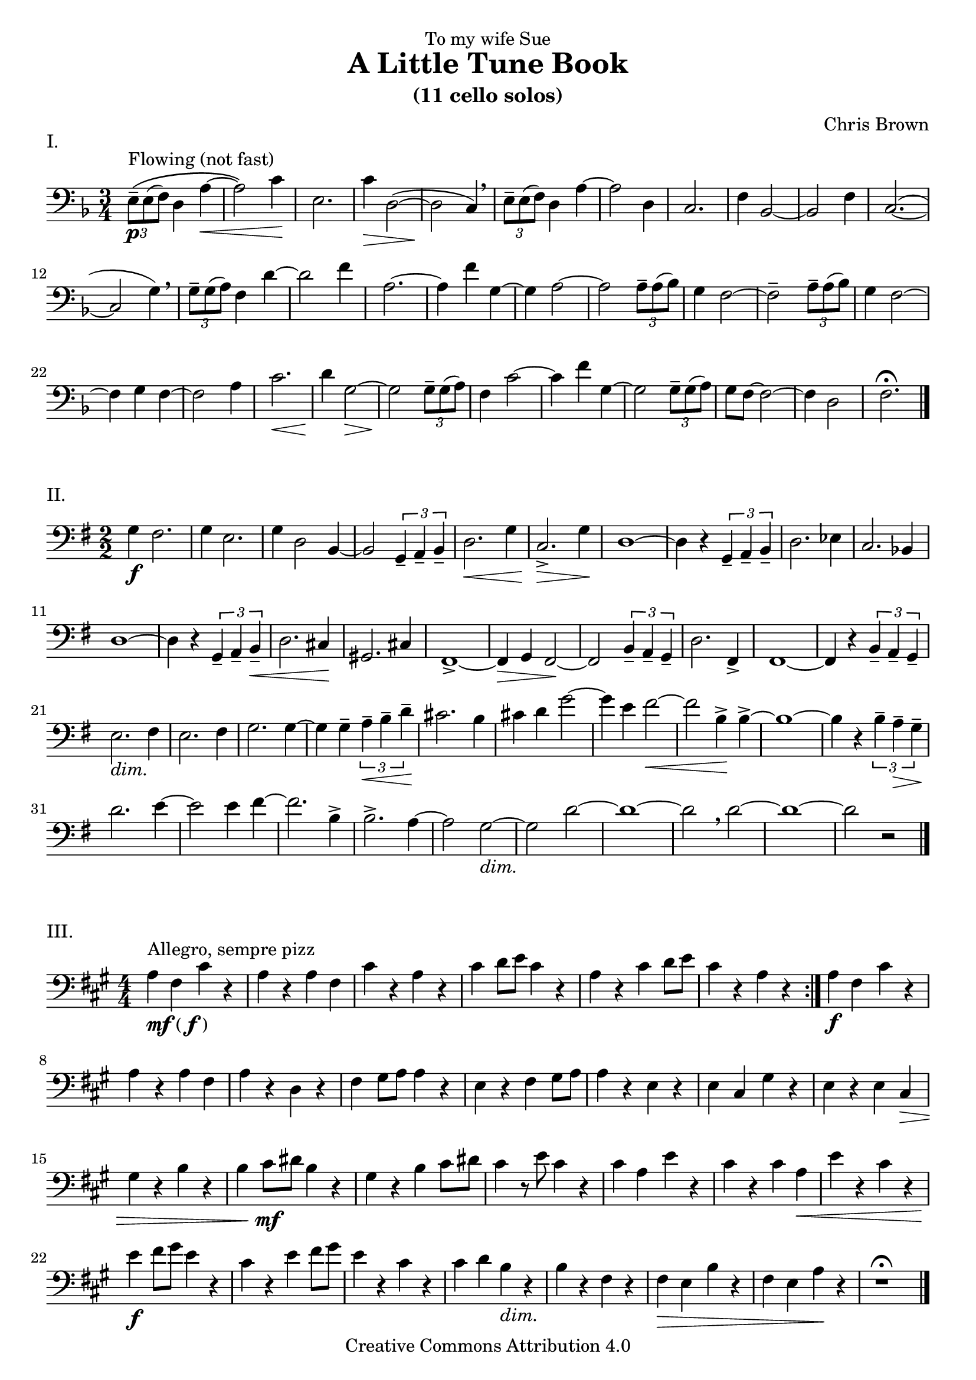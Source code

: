 \version "2.16.2"
#(set-global-staff-size 20)
pocoF = _\markup { \italic poco \dynamic f }
piuF = _\markup { \italic piu \dynamic f }
sempreP = _\markup { \italic sempre \dynamic p }
setup={\override Staff.TimeSignature #'style = #'numbered
\override Score.Hairpin #'after-line-breaking = ##t
#(set-accidental-style 'modern-cautionary)
\set Staff.midiInstrument = "cello"
}

\header{
dedication="To my wife Sue"
title="A Little Tune Book"
subtitle="(11 cello solos)"
composer="Chris Brown"
mutopiacomposer="BrownCJ"
mutopiainstrument="Cello"
date="2015"
source="Typeset from the manuscript by permission of the composer's estate"
style="Modern"
copyright="Creative Commons Attribution 4.0"
maintainer="Silas Brown"
maintainerWeb="http://people.ds.cam.ac.uk/ssb22/"
}

\markup "I."
\score {
<< \new Staff << \context Voice = TheMusic {

\setup 
\clef bass
\time 3/4 \key f \major \times 2/3 { e8 ^"Flowing (not fast)" \( \p -- e ( f )  } d4 a ~ \<  \noPageBreak |
a2 \) c'4 \! \noPageBreak |
e2. \noPageBreak |
c'4 \>  d2 ( ~ \noPageBreak |
d \! c4 ) \breathe \noPageBreak |
 \times 2/3 { e8 -- e ( f )  } d4 a ~ \noPageBreak |
a2 d4 \noPageBreak |
c2. \noPageBreak |
f4 bes,2 ~ \noPageBreak |
bes, f4 \noPageBreak |
c2. ( ~ \noPageBreak |
c2 g4 ) \breathe \noPageBreak |
 \times 2/3 { g8 -- g ( a )  } f4 d' ~ \noPageBreak |
d'2 f'4 \noPageBreak |
a2. ~ \noPageBreak |
a4 f' g ~ \noPageBreak |
g a2 ~ \noPageBreak |
a  \times 2/3 { a8 -- a ( bes )  } \noPageBreak |
g4 f2 ~ f -- \times 2/3 { a8 -- a ( bes )  } \noPageBreak |
g4 f2 ~ \noPageBreak |
f4 g f ~ \noPageBreak |
f2 a4 \noPageBreak |
c'2. \<  \noPageBreak |
d'4 \! g2 ~ \>  \noPageBreak |
g \! \times 2/3 { g8 -- g ( a )  } \noPageBreak |
f4 c'2 ~ c'4 f' g ~ \noPageBreak |
g2  \times 2/3 { g8 -- g ( a )  } \noPageBreak |
g f ~ f2 ~ \noPageBreak |
f4 d2 \noPageBreak |
f2. \fermata \bar "|."
} >> >> \layout{ indent = 0\cm } \midi{} }

\markup "II."
\score {
<< \new Staff << \context Voice = TheMusic {
\setup 
\time 2/2 \key g \major \clef bass
g4 \f fis2. \noPageBreak |
g4 e2. \noPageBreak |
g4 d2 b,4 ~ \noPageBreak |
b,2  \times 2/3 { g,4 -- a, -- b, --  } \noPageBreak |
d2. \<  g4 \noPageBreak |
c2. \>  -> g4 \! \noPageBreak |
d1 ~ d4 r  \times 2/3 { g, -- a, -- b, --  } \noPageBreak |
d2. ees4 \noPageBreak |
c2. bes,4 \noPageBreak |
d1 ~ \noPageBreak |
d4 r  \times 2/3 { g, -- a, -- b, \<  --  } \noPageBreak |
d2. cis4 \! \noPageBreak |
gis,2. cis4 fis,1 ~ -> \noPageBreak |
fis,4 \> g, fis,2 ~ \! \noPageBreak |
fis, \times 2/3 { b,4 -- a, -- g, --  } \noPageBreak |
d2. fis,4 -> \noPageBreak |
fis,1 ~ \noPageBreak |
fis,4 r  \times 2/3 { b, -- a, -- g, --  } \noPageBreak |
e2. _\markup{\italic dim.} fis4 \noPageBreak |
e2. fis4 g2. g4 ~ \noPageBreak |
g g --  \times 2/3 { a \<  -- b -- d' --  } \noPageBreak |
cis'2. \! b4 \noPageBreak |
cis' d' g'2 ~ \noPageBreak |
g'4 e' fis'2 ~ \< \noPageBreak | fis' b4 \! -> b ~ -> \noPageBreak |
b1 ~ b4 r  \times 2/3 { b -- a \>  -- g --  } \noPageBreak |
d'2. \! e'4 ~ \noPageBreak |
e'2 e'4 fis' ~ \noPageBreak |
fis'2. b4 -> \noPageBreak |
b2. -> a4 ~ \noPageBreak |
a2 g ~ _\markup{\italic dim.}  \noPageBreak |
g d' ~ \noPageBreak |
d'1 ~ d'2 \breathe
d' ~ \noPageBreak |
d'1 ~ \noPageBreak |
d'2 r \bar "|."
} >> >> \layout{ indent = 0\cm } \midi{} }

\markup "III."
\score {
<< \new Staff << \context Voice = TheMusic {
\setup 
\repeat volta 2 {
\key a \major \time 4/4 \clef bass
a4 _\markup { \dynamic {mf} ( \dynamic f ) } ^"Allegro, sempre pizz" fis cis' r \noPageBreak |
a r a fis \noPageBreak |
cis' r a r \noPageBreak |
cis' d'8 e' cis'4 r \noPageBreak |
a r cis' d'8 e' \noPageBreak |
cis'4 r a r } \noPageBreak |
a \f fis cis' r \noPageBreak |
a r a fis \noPageBreak |
a r d r \noPageBreak |
fis \transpose c c, { gis'8 a' a'4 r \noPageBreak |
e' r fis' gis'8 a' \noPageBreak |
a'4 r e' r \noPageBreak |
e' cis' gis' r \noPageBreak |
e' r e' cis' \> \noPageBreak |
gis'  r b' r \noPageBreak |
b' cis''8 \mf dis'' b'4 r gis' r b' cis''8 dis'' \noPageBreak |
cis''4 r8 e'' cis''4 r \noPageBreak |
cis'' a' e'' r \noPageBreak |
cis'' r cis'' a' \<  \noPageBreak |
e'' r cis'' r \noPageBreak |
e'' \f fis''8 gis'' e''4 r \noPageBreak |
cis'' r e'' fis''8 gis'' \noPageBreak |
e''4 r cis'' r cis'' d'' b' _\markup{\italic dim.}  r b' r fis' r \noPageBreak |
fis' \> e' b' r \noPageBreak |
fis' e' a' \! r } \noPageBreak |
r1 \fermata \bar "|."
} >> >> \layout{ indent = 0\cm } \midi{} }

\markup "IV."
\score {
<< \new Staff << \context Voice = TheMusic {
\setup 
\repeat volta 2 {
\key bes \major \time 4/4 \clef bass
bes,4 ^"Flowing (arco)" ( \mf c _\markup { \italic { espress } } ) g ( ees ) \noPageBreak |
ees4. ( d8 ees2 ) } \noPageBreak |
bes,4 ( c ) g ( ees ~ \noPageBreak |
ees ) g ( a ) d' ( \noPageBreak |
bes2 ) d'4 ( \<  ees' ) g' \! ( ees' ) ees'4. d'8 \noPageBreak |
ees'2. ~ \>  ees'8 r \! \noPageBreak |
\repeat volta 2 {
g,4 ( \mp a, ) d ( bes, ) \noPageBreak |
bes,4. a,8 bes,2 } \noPageBreak |
bes,4 ( c ) g ( ees \< ~ \noPageBreak |
ees ) ees \! ( -> f ) c' g2 g4 ( -> a ) \noPageBreak |
d' ( bes ) bes4. a8 \noPageBreak |
bes2. ~ \<  bes8 r \! \noPageBreak |
\bar "||"
bes4 ( \f ^"piu animato"
c' ) c' ( ees ) \noPageBreak |
bes ( \< d' ) ees2 \tenuto -> \! \sf
bes4 ( \f c' ) c' ( ees ) \noPageBreak |
c' ( \<  d' ) f2 -> \! \sf \tenuto \noPageBreak |
f4 ( \f -> ees ) bes ( -> g ) \noPageBreak |
g ( -> ees ) ees ( -> c ) \noPageBreak |
c ^"rit" _\markup{\italic dim.} ( d ) bes ( g ) \noPageBreak |
g4. f8 g2 \fermata \noPageBreak |
c4 ( \mp d ) bes ( g ) \noPageBreak |
g4. f16 g2 \fermata \bar "|."
} >> >> \layout{ indent = 0\cm } \midi{} }

\markup "V."
\score {
<< \new Staff << \context Voice = TheMusic {
\setup 
\repeat volta 2 {
\clef bass
\defaultTimeSignature
\time 2/2 c,8 ^"Allegro" ( \f -> f, ) f, f, ~ f, g, g, a, \noPageBreak |
a,1 -- \noPageBreak |
c,8 ( -> f, ) f, f, ~ f, a, a, c \noPageBreak |
c1 -- \noPageBreak |
d8 -> c g, g, d -> c g, g, \noPageBreak |
c, -> f, f, f, ~ f, g, g, a, d1 -- \bar "||" \mark \markup { \musicglyph #"scripts.segno" } \noPageBreak |
e8 e c c ~ c a, ~ a, f, \noPageBreak |
f,1 -- \noPageBreak |
c,8 f, f, fis, g, gis, a, b, \noPageBreak |
b,4. a,8 c4. b,8 \noPageBreak |
e c d2 -- d8 fis \noPageBreak |
\repeat volta 2 {
e g ~ g2 fis8 a g b ~ b2 b8 b \noPageBreak |
d' a ~ a2 a8 a \noPageBreak |
g b ~ b2 b8 b \noPageBreak |
d' a ~ a2 a8 a \noPageBreak |
a fis ~ fis2 a8 a \noPageBreak |
g fis ~ fis2 fis8 fis e g ~ g2 g8 g \noPageBreak |
fis d ~ d2 d8 fis } \noPageBreak |
e b ~ b2 e8 e' \noPageBreak |
a b ~ b2 b8 c' \noPageBreak |
a f ~ f2 f8 f
e d ~ d2 d8 d
} \alternative { { c e ~ e2 e8 e ^\markup { \right-align "DC" } } { c e ~ e2 e8 e ^\markup { \right-align "DS" } } } \bar ":|" \mark "Coda"
e c' a d ~ d2 \noPageBreak |
d8 d c e ~ e2 \noPageBreak |
e8 c' a d ~ d2 \noPageBreak |
d8 d c <c c,> -> r2 \bar "|."
} >> >> \layout{ indent = 0\cm } \midi{} }
\pageBreak
\markup "VI."
\score {
<< \new Staff << \context Voice = TheMusic {
\setup 
\key d \major \clef bass
\repeat volta 2 {
\time 3/4 d'2 \pocoF ^\markup { "Con moto (" \note-by-number #1 #1 #0.8 " beat)" } ( d4 _"warmly" \noPageBreak |
fis'2 ) fis'4 -- \noPageBreak |
fis' ( g' e' ) \noPageBreak |
d'2 ( d4 \noPageBreak |
fis'2 ) fis'4 -- \noPageBreak |
fis' ( \<  g' a' ) \noPageBreak |
d'2 ( \mp b4 d'2 ) d'4 -- \noPageBreak |
cis' ( \<  b a ) \noPageBreak |
b2 \! ( b,4 \noPageBreak |
a2 ) a4 -- \noPageBreak |
a ( g fis ) \noPageBreak |
e2 ( b4 ) \noPageBreak |
b2 -- b4 -- \noPageBreak |
b ( \<  cis' d' ) fis2 ( \mf d4 \noPageBreak |
a2 ) a4 -- \noPageBreak |
a ( g fis ) \noPageBreak |
g2 ( e4 \noPageBreak |
b2 \<  ) b4 -- \noPageBreak |
b \! ( cis' d' ) \noPageBreak |
\repeat volta 2 {
fis' ( \mp d' a ) \noPageBreak |
fis' ( d' a ) g ( a \<  b ) \noPageBreak |
b \! ( cis' \<  d' ) } \noPageBreak |
d' ( \mf e' cis' ) \noPageBreak |
a2 ( bes4 ) \noPageBreak |
g2 ( a4 ) \noPageBreak |
f2 ( g4 ) \noPageBreak |
e2 ( \<  a4 ) \noPageBreak |
d2 ( \mf d,4 fis2 ) fis4 -- \noPageBreak |
fis ( g a ) \noPageBreak |
d2 ( d,4 \noPageBreak |
fis2 ) fis4 -- \noPageBreak |
e ( fis g ) \noPageBreak |
g ( a b ) \noPageBreak |
d'2 ( \f e'4 ) \noPageBreak |
fis' ( fis a' ) \noPageBreak |
e' ( e a' ) } \mark "DC" \noPageBreak |
d'2 ( d4 \noPageBreak |
fis'2 ) fis'4 -> \noPageBreak |
fis' ^"rit"
g' e' \noPageBreak |
d'2. \fermata \bar "|."
} >> >> \layout{ indent = 0\cm } \midi{} }

\markup "VII."
\score {
<< \new Staff << \context Voice = TheMusic {
\setup 
\key e \major \clef bass
\defaultTimeSignature
\time 2/2 a8 ^"Cantabile" ( \mp gis fis gis ) a4 ( cis' ) \noPageBreak |
a ( \>  cis' ) b8 \! ( a gis4 -. ) \noPageBreak |
gis1 -- \breathe \noPageBreak |
a8 ( \mp gis fis gis ) a4 ( cis' ) \noPageBreak |
e' (  \times 2/3 { dis'8 cis' dis'  } b2 ) \noPageBreak |
a8 ( gis fis gis ) a4 ( cis' ) \noPageBreak |
a8 ( gis fis gis \>  ) e4 cis a,8 ( \p b, ) \transpose c c' { cis,4 -. cis,2 -- \noPageBreak |
gis,,8 ( a,, ) b,,4 -. b,,2 -- \noPageBreak |
a,,8 ( gis,, fis,, gis,, ) a,,4 ( _\markup{\italic "cresc."}  cis, ) \noPageBreak |
cis, ( \<  e, ) e, ( gis, \! ) \bar ":|." \noPageBreak |
a,8 ( gis, fis, gis, ) a,4 ( cis ) \noPageBreak | a, ( fis, ) gis,8 ( fis, e,4 -. \tenuto ) \noPageBreak |
e,1 \breathe \noPageBreak |
fis,8 ( e, dis, cis, ) dis,2 -- \noPageBreak |
b,, -- a,,8 ( b,, cis,4 -. ) \noPageBreak |
cis,2 -- gis,,8 ( a,, b,,4 -. ) \noPageBreak |
b,,2 -- a,,8 ( gis,, fis,, gis,, _\markup{\italic "cresc."}  ) \noPageBreak |
a,,4 ( cis, \<  ) e, ( gis, ) \noPageBreak | fis,1 \! \breathe \noPageBreak |
a,8 ( gis, fis, a, ) b,4 ( cis ) \noPageBreak |
cis8 -> b, ( a, cis ) cis4 ( e ) \noPageBreak |
\clef treble
e ( } \transpose c c'' { gis, \< ) gis, ( b, ) \noPageBreak |
a,8 ( \! \piuF -> gis, fis, gis, ) e,4 ( cis, ) \noPageBreak |
\clef bass
cis, ( _\markup{\italic "dim."}  a,, ) a,, ( fis,, ) gis,,1 \>  \breathe \noPageBreak |
a,,8 ( \mp gis,, fis,, gis,, ) e,,4 ( gis,, ) \noPageBreak |
a,,8 ( gis,, fis,, gis,, ) e,,4 ( cis,, ) \noPageBreak |
e,,8 ( dis,, cis,, dis,, ) b,,,4 ( dis,, ) \noPageBreak |
dis,,8 ( cis,, b,,, ) cis,, _\markup{\italic "sempre dim."}
a,,,4 cis,, \noPageBreak |
cis,, ( e,, ) e,, ( gis,, ) \noPageBreak |
a,, -- gis,, -- fis,, -- gis,, -- \noPageBreak |
e,,1 \fermata } \bar "|."
} >> >> \layout{ indent = 0\cm } \midi{} }

\markup "VIII. (Ritual Dance)"
\score {
<< \new Staff << \context Voice = TheMusic {
\setup 
\key f \major \clef bass
\defaultTimeSignature
\time 2/2 c8 ^"pizz" ^"Allegretto" \pp c _"sonorè" c c c c c, c \noPageBreak |
c, c c c c, c c, c \noPageBreak |
c2. ^"arco" bes,8 ( g ~ \noPageBreak |
g4. bes8 ~ bes ) f4. ~ f8 g16 f
<< { d2. \noPageBreak | s2 } \\ { g,8 _"pizz" g, g, g, g, g, \noPageBreak | c,8 g, g, c } >> c2 ~ ^"arco" \noPageBreak |
c4 bes,8 ( g ) bes, c ~ c4 ~ c bes,8 g d4 c8 c \< \noPageBreak |
c c \! bes,4. ( c16 bes, ) g,8 g, \noPageBreak |
g, f, g, ( bes, ) d ( g ) a4 ( \noPageBreak | a8 ) g16 a << { g8 \mf d ~ d2 ~ \noPageBreak | d8 s4. } \\ { s4 g,8 _"pizz" g, g, g, g, \< g, f, f -> \! } >> e2 ^"arco" ~ \f \noPageBreak |
e8 d16 e d8 c c b, \< ~ b,4 \! \noPageBreak |
<< { a,8 s4. s2 } \\ { a,8 _"pizz" \piuF a, a, a, a, a, a, g, } >> \noPageBreak |
g, ^"arco" _"pesante" ( -> a, ) a, ( -> g, ) g, ( -> a, ) a, ( -> f, ) \noPageBreak | f, ( -> a, ) g, ( -> bes, ) bes, ( -> d ) d ( -> g ) \noPageBreak |
g4. ( a16 g ) f4 -- e -- \noPageBreak |
e8 -> d d d d \<  d e ( \ff -> d ) \noPageBreak |
d d d d bes, ( -> d ) d ( -> g ) g ( -> a ) g bes ( bes ) d' ~ d'4 \noPageBreak |
c'8 ( \ff -> f' ) f' f' f' f' g' f' \noPageBreak |
bes -> f' f' f' f' f' e' c' \noPageBreak |
bes ( -> d' ) d' d' d' d' c' f' \noPageBreak |
bes d' d' d' d' d' c' a \noPageBreak |
g bes bes bes bes a a f \noPageBreak |
g bes bes bes bes a a f \noPageBreak |
f a a c' d f f a \noPageBreak |
a g g bes bes a a g \noPageBreak |
d f f f f f e g \noPageBreak |
<< { f1 \fermata } { s4 \< s2. \! } >> \bar "|."
} >> >> \layout{ indent = 0\cm } \midi{} }
\pageBreak
\markup "IX."
\score {
<< \new Staff << \context Voice = TheMusic {
\setup 
\time 4/4 \clef bass
\key f \major f2 ^"Largo" ^"Theme" \pp _\markup{\italic sost.}
d \noPageBreak |
e a \noPageBreak |
g f4 e \noPageBreak |
f2 bes \noPageBreak |
g f4 e \noPageBreak |
f2 d \noPageBreak |
e a \noPageBreak |
g f4 e \noPageBreak |
f2 d \noPageBreak |
e1 \<  -- _"attaca" \bar "||" \noPageBreak
\mark \markup { \musicglyph #"scripts.coda" }
c4 ( \p ^"poco piu mosso" ^"Variation 1"
bes, d2 ) \noPageBreak |
d4 ( c e2 ) \noPageBreak |
e4 ( \<  d f ) f -- \noPageBreak |
f ( e \mf ) a2 -- \noPageBreak |
g4 ( f bes ) bes -- \noPageBreak |
bes ( a ) g -- g -- \noPageBreak |
g ( f bes ) bes -- bes8 ( \<  c' a2 ) g4 \noPageBreak |
c' ( bes ) d' -- d' -- \noPageBreak |
d'8 ( \f e' c'4 ) e' -- e' -- \noPageBreak |
e' -- e'8 ( f' d'4 ) d' ( \noPageBreak |
b ) b ( \>  g ) g ( \noPageBreak |
f e ) a2 -- g4 ( f ) \!
f8 ( g e4 ) \noPageBreak |
c ( \p bes, \transpose c c' { d,2 ) \noPageBreak |
d,4 ( c, ^"rit"
e,2 ) \noPageBreak |
e,4 -- e, -- d,2 -- \noPageBreak |
f,8 -. \pp ^"scherzando" ^"Variation 2"
g, -. g, -. f, -. d, -. e, -. e, -. d, -. \noPageBreak |
f, -. g, -. g, -. f, -. g, -. a, -. a, -. g, -. \noPageBreak |
bes, -. a, -. a, -. f, -. g, -. f, -. f, -. d, -. \noPageBreak |
e, -. d, -. d, -. f, -. f, -. g, -. g, -. bes, -. \noPageBreak |
a, -. bes, -. bes, -. a, -. a, -. c -. c -. g, -. \noPageBreak |
f, -. g, -. g, -. f, -. d, -. f, -. f, -. a, -. \noPageBreak |
a, -. bes, -. bes, -. \<  a, -. g, -. a, -. a, -. g, -. \noPageBreak |
f, -. g, -. g, -. f, -. a, -. \!
bes, -. bes, -. a, -. \noPageBreak |
c -. \pocoF
d -. d -. bes, -. bes, -. des -. f, -. bes, -. \noPageBreak |
aes, -. bes, -. bes, -. aes, -. aes, -. g, -. g, -. ees, -. \noPageBreak |
ees, -. des, -. f, -. \< g, -.
\once \override TextSpanner #'(bound-details left text) =
  \markup { \upright "rit." }
g, -. \startTextSpan
f, -. aes, -. bes, -. \noPageBreak |
<c des,> \f -- c, ( bes, -- ) <bes, c,> e, g, -- g, bes, \stopTextSpan \noPageBreak |
c1 -- \fermata } \clef tenor \noPageBreak |
a4 ( ^"Larghetto" ^"Variation 3" \mf bes _\markup{\italic "molto espress."} ) a' ( g' ) \noPageBreak |
bes ( a ) g' ( f' ) \noPageBreak |
a -- g8 ( a bes c' d'4 -- ) \staccato \noPageBreak |
e' -- c' -- f'2 \fermata \noPageBreak |
a4 ( ^"a tempo"
bes ) a' ( g' ) \noPageBreak |
bes ( a ) g' ( f' ) \noPageBreak |
a -- g8 ( a bes c' \<  ) bes4 -- \staccato \noPageBreak |
a -- a2 ( -- f4 \f ) \clef bass \noPageBreak |
a -- bes8 ( a g a ) bes4 ( \noPageBreak |
d' ) a8 ( g f g ) a4 ( \noPageBreak |
c' ) g8 ( f e f ) g4 -- \noPageBreak |
e -- c2. -- \noPageBreak |
a,4 ( bes, ) a ( g ) bes, ( a, ) g ( a ) \noPageBreak |
g, -- f,8 ( g, a, bes, ) a,4 ( \noPageBreak |
c ) c ( d ) d -- \noPageBreak |
d ( a g ) c ( \noPageBreak |
b, ) ( g f ) f -- \noPageBreak |
e8 ( d e c ) a,4 -- d -- \noPageBreak |
g,1 \noPageBreak | g,8 \p -- g,4 ( f,8 -. ) e16 ( f e8 d -. ) r \noPageBreak |
f, -- f,4 ( e,8 -. ) d16 ( e d8 c -. ) r e, -- e,4 ( d,8 -. ) d16 ( e f8 ) f -- \staccato r \noPageBreak |
g4 -- e -- a2 \fermata \bar ":|" \mark "DC al Coda" \noPageBreak |
f1 \fermata ^\markup { \musicglyph #"scripts.coda" } \bar "|."
} >> >> \layout{ indent = 0\cm } \midi{} }

\pageBreak
\markup "X. A Prayer (in anticipation)"
\score {
<< \new Staff << \context Voice = TheMusic {
\setup 
\repeat volta 2 {
\time 3/4 \clef bass
\key bes \major f,4 ( \mp bes, ^"con sordino" ^"Larghetto" _"espress."
d ) \noPageBreak |
c2. -- \noPageBreak |
a4 ( bes ) a8 ( g \noPageBreak |
f2. ) \noPageBreak |
f,4 ( bes, d ) \noPageBreak |
c2. \noPageBreak |
f4 -- f2 -- \noPageBreak |
d2. } \noPageBreak |
\repeat volta 2 {
f4 -- f ( d ) \noPageBreak |
bes2. \noPageBreak a4 ( bes ) a8 ( g \noPageBreak |
f2. ) \noPageBreak |
f,4 bes, \<  d8 f \noPageBreak |
f4 \! -- f ( d ) \noPageBreak |
bes2. \noPageBreak |
d'4 c'2 \noPageBreak |
c'2. -- \noPageBreak |
f,4 ( bes, des ) \noPageBreak |
c2 c4 ~ c2 a4 ( \noPageBreak |
bes ) f'8 ( d' c'4 ) \noPageBreak |
c' -- c'2 -- \noPageBreak |
f,4 ( bes, des ) \noPageBreak |
c2 f4 ~ \noPageBreak |
f ees ( des8 c ) \noPageBreak |
bes,2. } \noPageBreak |
\time 4/4 a4 ( \mf bes a8 g f ) r \noPageBreak |
a4 ( \p bes a8 bes c' ) r \noPageBreak |
bes4 ( \mf c' bes8 a bes ) r \noPageBreak |
bes4 ( \p c' bes8 a f ) r \noPageBreak |
\time 3/4 f,4 ( -> bes, d ) \noPageBreak |
c2 a4 ~ \noPageBreak |
a \<  bes ( a8 bes ) \noPageBreak |
c'2. \! \noPageBreak |
f,4 ( bes, d ) \noPageBreak |
c ( \<  a bes ) \noPageBreak |
a8 \! ( g ees'4 ) ( \f d'8 c' ) \clef "tenor" \noPageBreak |
aes'4 ( -> g'8 f' ) ees'4 ( -> \noPageBreak |
d'8 ees' ) f'4 ( -> ees'8 d' ) \noPageBreak |
d'4 -> \tenuto bes \tenuto -> bes \tenuto -> \clef "bass" \noPageBreak | \transpose c c' { f2. \tenuto -> \noPageBreak |
f,4 ( bes, \< d ) \noPageBreak |
\time 4/4 d ( \ff -> c8 d ) ees2 -- \noPageBreak |
\time 3/4 ees4 -- ees -- ees -- \noPageBreak |
\time 4/4 ees ( -> d8 ees ) f2 -- } \noPageBreak |
\time 3/4 f,4 -- bes, -- d -- f \>  -- fis -- g -- \noPageBreak |
a -- bes ( a8 \! bes ) \noPageBreak |
c'4 ( \mf bes8 a f ) r \noPageBreak |
f4 ( \mp bes d' ) \clef "tenor" \noPageBreak |
\time 4/4 c' ( a' \<  bes' ) a'8 ( \! g' \noPageBreak |
\time 3/4 c''2 ~ c''8 ) c'' \clef "bass" \noPageBreak |
f2. \>  -- \noPageBreak |
d4 ( \p ees f ) \noPageBreak |
c2 ( d8 ) r \noPageBreak |
d4 ( \>  ees f ) \noPageBreak |
c2 \! ( bes,8 ) r \noPageBreak |
f,4 \pp -- bes, -- d -- \noPageBreak |
c2. ~ \< c4 \>  bes, -- \!
r _\markup { \right-align "With my thanks—for everything" } _\markup { \right-align "Oct.11 2014" } \bar "|."
} >> >> \layout{ indent = 0\cm } \midi{} }

\markup "XI. December Song"
\score {
<< \new Staff << \context Voice = TheMusic {
\setup
\transpose c c' {
\clef "tenor" \time 4/4 \partial 2 \key ees \major c4 ^"Larghetto" \p -- ees -- _"espress." \noPageBreak |
ees2 g \noPageBreak |
g8 ( f ees f g2 \noPageBreak |
c4 ) r c -- ees -- \noPageBreak |
ees2 c \noPageBreak |
c8 ( bes, aes, bes, c2 \noPageBreak |
ees4 ) r aes, -- bes, -- \noPageBreak |
c2 ees \noPageBreak |
f8 ees ( des ees f2 aes4 ) r \clef "treble"
aes -- c' \<  -- \noPageBreak |
c'2 f \mf \noPageBreak |
c'8 ( bes aes bes c'2 \noPageBreak |
ees'4 ) r des \p -- ees -- \noPageBreak |
ees2 bes \noPageBreak |
ees4 -- f -- f2 \noPageBreak |
c' \<  des'8 ( -> c' bes c' aes2 \>  f4 ) r \noPageBreak |
aes2. ( \p ees4 ) \clef "tenor" \noPageBreak |
des c bes,2 \noPageBreak |
des ees8 ( -- f ) des ( -- ees ) \noPageBreak |
c1 \fermata \mark "fine"
} \noPageBreak |
\repeat volta 2 {
\time 3/4 des'4 \mf ^\markup { "Presto (" \note-by-number #1 #1 #0.8 " beat)" } des'2 \noPageBreak |
des4 des2 \noPageBreak | bes4 aes ges \< \noPageBreak | f bes \! r \noPageBreak |
des' \mp des'2 \noPageBreak |
des4 des2 \noPageBreak |
ees4 f ges \noPageBreak |
aes bes r \noPageBreak |
c' des' ges \noPageBreak |
f2. \noPageBreak |
r4 bes aes \noPageBreak |
bes \<  c' ees' \! \noPageBreak |
ges'2 \pocoF
aes'4 \noPageBreak |
f'2 des'4 \noPageBreak |
bes2 des'4 \noPageBreak |
c' des' \<  ees' \noPageBreak |
aes \!
r f \mf } \noPageBreak |
bes2 ees4 \<  \noPageBreak |
bes2 des4 \noPageBreak |
bes2 \!
c4 \clef "bass" \noPageBreak |
aes,2. \noPageBreak |
r4 ees, f, \noPageBreak |
bes, _\markup{\italic "dim."} ^"poco rit" c des \noPageBreak |
aes2 f4 \noPageBreak |
c'2. \>  \noPageBreak |
ees' \! ^\markup { \right-align { "DC al fine" } } _\markup { \right-align "Dec.25 2015" } \bar "||"
} >> >> \layout{ indent = 0\cm } \midi{} }
